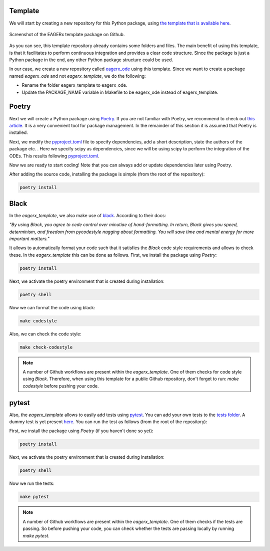 Template
########

We will start by creating a new repository for this Python package, using `the template that is available here <https://github.com/eager-dev/eagerx_template>`_.

.. figure:: figures/eagerx_template.png
    :width: 465px
    :align: center
    :height: 338px
    :alt: alternate text
    :figclass: align-center

    Screenshot of the EAGERx template package on Github.

As you can see, this template repository already contains some folders and files.
The main benefit of using this template, is that it facilitates to perform continuous integration and provides a clear code structure.
Since the package is just a Python package in the end, any other Python package structure could be used.

In our case, we create a new repository called `eagerx_ode <https://github.com/eager-dev/eagerx_ode>`_ using this template.
Since we want to create a package named *eagerx_ode* and not *eagerx_template*, we do the following:

* Rename the folder eagerx_template to eagerx_ode.
* Update the PACKAGE_NAME variable in Makefile to be eagerx_ode instead of eagerx_template.


Poetry
######

Next we will create a Python package using `Poetry <https://python-poetry.org/>`_.
If you are not familiar with Poetry, we recommend to check out `this article <https://nanthony007.medium.com/stop-using-pip-use-poetry-instead-db7164f4fc72>`_.
It is a very convenient tool for package management.
In the remainder of this section it is assumed that Poetry is installed.

Next, we modify the `pyproject.toml <https://github.com/eager-dev/eagerx_template/blob/master/pyproject.toml>`_ file to specify dependencies, add a short description, state the authors of the package etc. .
Here we specify scipy as dependencies, since we will be using scipy to perform the integration of the ODEs.
This results following `pyproject.toml <https://github.com/eager-dev/eagerx_ode/blob/master/pyproject.toml>`_.

Now we are ready to start coding! Note that you can always add or update dependencies later using Poetry.

After adding the source code, installing the package is simple (from the root of the repository):

.. code-block:: bash

    poetry install


Black
#####

In the *eagerx_template*, we also make use of `black <https://black.readthedocs.io/en/stable/>`_.
According to their docs:

*"By using Black, you agree to cede control over minutiae of hand-formatting.
In return, Black gives you speed, determinism, and freedom from pycodestyle nagging about formatting.
You will save time and mental energy for more important matters."*

It allows to automatically format your code such that it satisfies the *Black* code style requirements and allows to check these.
In the *eagerx_template* this can be done as follows.
First, we install the package using *Poetry*:

.. code-block:: bash

    poetry install

Next, we activate the poetry environment that is created during installation:

.. code-block:: bash

    poetry shell

Now we can format the code using black:

.. code-block:: bash

    make codestyle

Also, we can check the code style:

.. code-block:: bash

    make check-codestyle

.. note::
    A number of Github workflows are present within the *eagerx_template*.
    One of them checks for code style using *Black*.
    Therefore, when using this template for a public Github repository, don't forget to run:
    *make codestyle* before pushing your code.

pytest
######

Also, the *eagerx_template* allows to easily add tests using `pytest <https://docs.pytest.org/>`_.
You can add your own tests to the `tests folder <https://github.com/eager-dev/eagerx_template/tree/master/tests>`_.
A dummy test is yet present `here <https://github.com/eager-dev/eagerx_template/blob/master/tests/test_import.py>`_.
You can run the test as follows (from the root of the repository):

First, we install the package using *Poetry* (if you haven't done so yet):

.. code-block:: bash

    poetry install

Next, we activate the poetry environment that is created during installation:

.. code-block:: bash

    poetry shell

Now we run the tests:

.. code-block:: bash

    make pytest

.. note::
    A number of Github workflows are present within the *eagerx_template*.
    One of them checks if the tests are passing.
    So before pushing your code, you can check whether the tests are passing locally by running *make pytest*.
